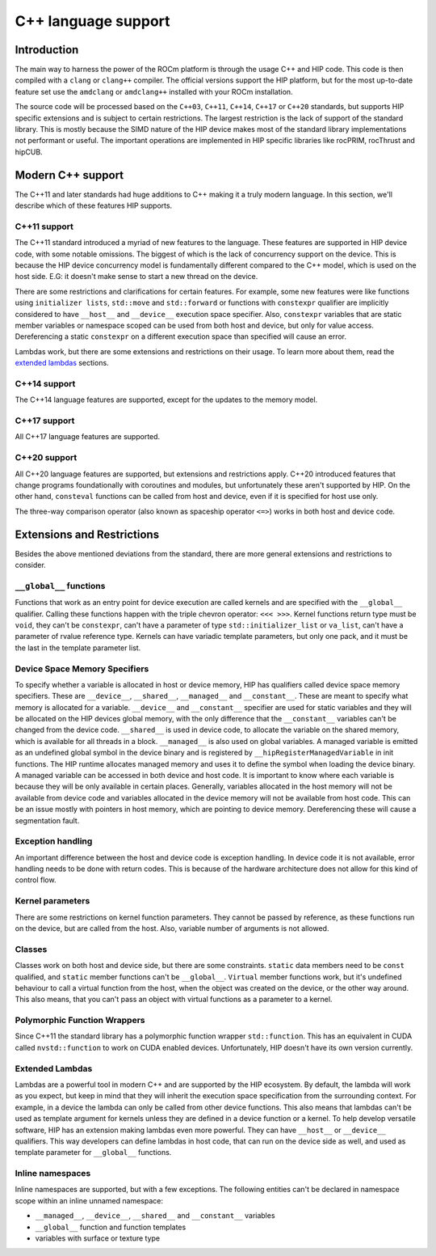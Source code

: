 .. meta::
  :description: This chapter describes the C++ support of the HIP ecosystem
  ROCm software.
  :keywords: AMD, ROCm, HIP, C++

*******************************************************************************
C++ language support
*******************************************************************************

.. _language_introduction:
Introduction
===============================================================================

The main way to harness the power of the ROCm platform is through the usage C++ and HIP
code. This code is then compiled with a ``clang`` or ``clang++`` compiler. The official
versions support the HIP platform, but for the most up-to-date feature set use the
``amdclang`` or ``amdclang++`` installed with your ROCm installation.

The source code will be processed based on the ``C++03``, ``C++11``, ``C++14``, ``C++17``
or ``C++20`` standards, but supports HIP specific extensions and is subject to certain
restrictions. The largest restriction is the lack of support of the standard library.
This is mostly because the SIMD nature of the HIP device makes most of the standard
library implementations not performant or useful. The important operations are
implemented in HIP specific libraries like rocPRIM, rocThrust and hipCUB.

.. _language_modern_c++_support:
Modern C++ support
===============================================================================

The C++11 and later standards had huge additions to C++ making it a truly modern
language. In this section, we'll describe which of these features HIP supports.

C++11 support
-------------------------------------------------------------------------------

The C++11 standard introduced a myriad of new features to the language. These features
are supported in HIP device code, with some notable omissions. The biggest of which is
the lack of concurrency support on the device. This is because the HIP device concurrency
model is fundamentally different compared to the C++ model, which is used on the host
side. E.G: it doesn't make sense to start a new thread on the device.

There are some restrictions and clarifications for certain features. For example, some
new features were like functions using ``initializer lists``, ``std::move`` and
``std::forward`` or functions with ``constexpr`` qualifier are implicitly considered to
have ``__host__`` and ``__device__`` execution space specifier. Also, ``constexpr``
variables that are static member variables or namespace scoped can be used from both host
and device, but only for value access. Dereferencing a static ``constexpr`` on a different
execution space than specified will cause an error.

Lambdas work, but there are some extensions and restrictions on their usage. To learn
more about them, read the `extended lambdas`_ sections.

C++14 support
-------------------------------------------------------------------------------

The C++14 language features are supported, except for the updates to the memory model.

C++17 support
-------------------------------------------------------------------------------

All C++17 language features are supported.

C++20 support
-------------------------------------------------------------------------------

All C++20 language features are supported, but extensions and restrictions apply. C++20
introduced features that change programs foundationally with coroutines and modules, but
unfortunately these aren't supported by HIP. On the other hand, ``consteval`` functions
can be called from host and device, even if it is specified for host use only. 

The three-way comparison operator (also known as spaceship operator ``<=>``) works in
both host and device code.

.. _language_restrictions:
Extensions and Restrictions
===============================================================================

Besides the above mentioned deviations from the standard, there are more general
extensions and restrictions to consider. 

``__global__`` functions
-------------------------------------------------------------------------------

Functions that work as an entry point for device execution are called kernels and are
specified with the ``__global__`` qualifier. Calling these functions happen with the
triple chevron operator: ``<<< >>>``. Kernel functions return type must be ``void``, they
can't be ``constexpr``, can't have a parameter of type ``std::initializer_list`` or
``va_list``, can't have a parameter of rvalue reference type. Kernels can have variadic
template parameters, but only one pack, and it must be the last in the template parameter
list. 

Device Space Memory Specifiers
-------------------------------------------------------------------------------

To specify whether a variable is allocated in host or device memory, HIP has qualifiers
called device space memory specifiers. These are ``__device__``, ``__shared__``,
``__managed__`` and ``__constant__``. These are meant to specify what memory is allocated
for a variable. ``__device__`` and ``__constant__`` specifier are used for static
variables and they will be allocated on the HIP devices global memory, with the only
difference that the ``__constant__`` variables can't be changed from the device code.
``__shared__`` is used in device code, to allocate the variable on the shared memory,
which is available for all threads in a block. ``__managed__`` is also used on global
variables. A managed variable is emitted as an undefined global symbol in the device
binary and is registered by ``__hipRegisterManagedVariable`` in init functions. The HIP
runtime allocates managed memory and uses it to define the symbol when loading the device
binary. A managed variable can be accessed in both device and host code. It is important
to know where each variable is because they will be only available in certain places.
Generally, variables allocated in the host memory will not be available from device code
and variables allocated in the device memory will not be available from host code. This
can be an issue mostly with pointers in host memory, which are pointing to device memory.
Dereferencing these will cause a segmentation fault.

Exception handling
-------------------------------------------------------------------------------

An important difference between the host and device code is exception handling. In device
code it is not available, error handling needs to be done with return codes. This is
because of the hardware architecture does not allow for this kind of control flow.

Kernel parameters
-------------------------------------------------------------------------------

There are some restrictions on kernel function parameters. They cannot be passed by
reference, as these functions run on the device, but are called from the host. Also,
variable number of arguments is not allowed.

Classes
-------------------------------------------------------------------------------

Classes work on both host and device side, but there are some constraints. ``static``
data members need to be ``const`` qualified, and ``static`` member functions can't be
``__global__``. ``Virtual`` member functions work, but it's undefined behaviour to call a
virtual function from the host, when the object was created on the device, or the
other way around. This also means, that you can't pass an object with virtual functions
as a parameter to a kernel.

Polymorphic Function Wrappers
-------------------------------------------------------------------------------

Since C++11 the standard library has a polymorphic function wrapper ``std::function``.
This has an equivalent in CUDA called ``nvstd::function`` to work on CUDA enabled
devices. Unfortunately, HIP doesn't have its own version currently.

Extended Lambdas
-------------------------------------------------------------------------------

Lambdas are a powerful tool in modern C++ and are supported by the HIP ecosystem. By
default, the lambda will work as you expect, but keep in mind that they will inherit the
execution space specification from the surrounding context. For example, in a device
the lambda can only be called from other device functions. This also means that lambdas
can't be used as template argument for kernels unless they are defined in a device
function or a kernel. To help develop versatile software, HIP has an extension making
lambdas even more powerful. They can have ``__host__`` or ``__device__`` qualifiers. This
way developers can define lambdas in host code, that can run on the device side as well,
and used as template parameter for ``__global__`` functions.

Inline namespaces
-------------------------------------------------------------------------------

Inline namespaces are supported, but with a few exceptions. The following entities can't
be declared in namespace scope within an inline unnamed namespace:

* ``__managed__``, ``__device__``, ``__shared__`` and ``__constant__`` variables
* ``__global__`` function and function templates
* variables with surface or texture type
